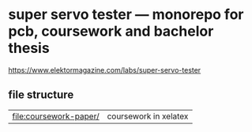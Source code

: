 * super servo tester — monorepo for pcb, coursework and bachelor thesis

https://www.elektormagazine.com/labs/super-servo-tester

** file structure

| [[file:coursework-paper/]] | coursework in xelatex |

